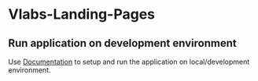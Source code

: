 * Vlabs-Landing-Pages
** Run application on development environment
   Use [[./src/deployment/run-vlabs-landing-pages-in-development-environment.org][Documentation]] to setup and run the application on
   local/development environment.

